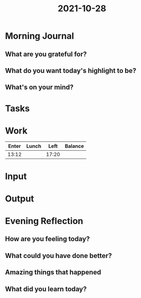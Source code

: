 :PROPERTIES:
:ID:       4d5ed05d-526f-4fb6-9a5e-ff885868d77f
:END:
#+title: 2021-10-28
#+filetags: :daily:

* Morning Journal
** What are you grateful for?
** What do you want today's highlight to be?
** What's on your mind?
* Tasks
* Work
| Enter | Lunch |  Left | Balance |
|-------+-------+-------+---------|
| 13:12 |       | 17:20 |         |
* Input
* Output
* Evening Reflection
** How are you feeling today?
** What could you have done better?
** Amazing things that happened
** What did you learn today?

